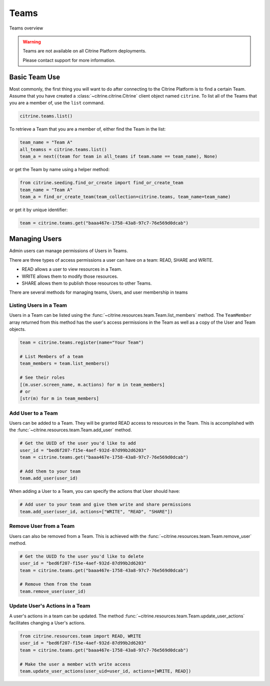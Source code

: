 ========
Teams
========

Teams overview

.. warning::
    Teams are not available on all Citrine Platform deployments.

    Please contact support for more information.

Basic Team Use
-----------------

Most commonly, the first thing you will want to do after connecting to the Citrine Platform
is to find a certain Team. Assume that you have created a :class:`~citrine.citrine.Citrine`
client object named ``citrine``. To list all of the Teams that you are a member of, use the
``list`` command.

.. code-block:: python

    citrine.teams.list()

To retrieve a Team that you are a member of, either find the Team in the list:

.. code-block:: python

    team_name = "Team A"
    all_teamss = citrine.teams.list()
    team_a = next((team for team in all_teams if team.name == team_name), None)

or get the Team by name using a helper method:

.. code-block:: python

    from citrine.seeding.find_or_create import find_or_create_team
    team_name = "Team A"
    team_a = find_or_create_team(team_collection=citrine.teams, team_name=team_name)

or get it by unique identifier:

.. code-block:: python

    team = citrine.teams.get("baaa467e-1758-43a8-97c7-76e569d0dcab")

Managing Users
--------------

Admin users can manage permissions of Users in Teams.

There are three types of access permissions a user can have on a team: READ, SHARE and WRITE.

- READ allows a user to view resources in a Team.
- WRITE allows them to modify those resources.
- SHARE allows them to publish those resources to other Teams.

There are several methods for managing teams, Users, and user membership in teams


Listing Users in a Team
^^^^^^^^^^^^^^^^^^^^^^^^^^

Users in a Team can be listed using the :func:`~citrine.resources.team.Team.list_members` method.
The ``TeamMember`` array returned from this method has the user's access permissions in the Team
as well as a copy of the User and Team objects.

.. code-block:: python

     team = citrine.teams.register(name="Your Team")

     # List Members of a team
     team_members = team.list_members()

     # See their roles
     [(m.user.screen_name, m.actions) for m in team_members]
     # or
     [str(m) for m in team_members]


Add User to a Team
^^^^^^^^^^^^^^^^^^^^^

Users can be added to a Team. They will be granted READ access to resources in the Team.
This is accomplished with the :func:`~citrine.resources.team.Team.add_user` method.

.. code-block:: python

    # Get the UUID of the user you'd like to add
    user_id = "bed6f207-f15e-4aef-932d-87d99b2d6203"
    team = citrine.teams.get("baaa467e-1758-43a8-97c7-76e569d0dcab")

    # Add them to your team
    team.add_user(user_id)

When adding a User to a Team, you can specify the actions that User should have:

.. code-block:: python

    # Add user to your team and give them write and share permissions
    team.add_user(user_id, actions=["WRITE", "READ", "SHARE"])


Remove User from a Team
^^^^^^^^^^^^^^^^^^^^^^^^^^

Users can also be removed from a Team. This is achieved with the
:func:`~citrine.resources.team.Team.remove_user` method.

.. code-block:: python

    # Get the UUID fo the user you'd like to delete
    user_id = "bed6f207-f15e-4aef-932d-87d99b2d6203"
    team = citrine.teams.get("baaa467e-1758-43a8-97c7-76e569d0dcab")

    # Remove them from the team
    team.remove_user(user_id)


Update User's Actions in a Team
^^^^^^^^^^^^^^^^^^^^^^^^^^^^^^^^^^^^^^^^^^^
A user's actions in a team can be updated. The method
:func:`~citrine.resources.team.Team.update_user_actions` facilitates changing a User's actions.


.. code-block:: python

    from citrine.resources.team import READ, WRITE
    user_id = "bed6f207-f15e-4aef-932d-87d99b2d6203"
    team = citrine.teams.get("baaa467e-1758-43a8-97c7-76e569d0dcab")

    # Make the user a member with write access
    team.update_user_actions(user_uid=user_id, actions=[WRITE, READ])
